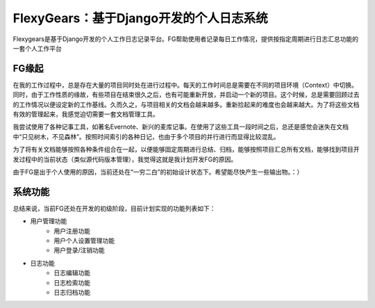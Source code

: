 =======================================
FlexyGears：基于Django开发的个人日志系统
=======================================
Flexygears是基于Django开发的个人工作日志记录平台。FG帮助使用者记录每日工作情况，提供按指定周期进行日志汇总功能的一套个人工作平台

FG缘起
=======
在我的工作过程中，总是存在大量的项目同时处在进行过程中。每天的工作时间总是需要在不同的项目环境（Context）中切换。同时，由于工作性质的缘故，有些项目在结束很久之后，也有可能重新开放，并启动一个新的项目。这个时候，总是需要回顾过去的工作情况以便设定新的工作基线。久而久之，与项目相关的文档会越来越多。重新捡起来的难度也会越来越大。为了将这些文档有效的管理起来，我感觉迫切需要一套文档管理工具。

我尝试使用了各种记事工具，如著名Evernote、新兴的麦库记事。在使用了这些工具一段时间之后，总还是感觉会迷失在文档中“只见树木，不见森林”。按照时间索引的各种日记，也由于多个项目的并行进行而显得比较混乱。

为了将有关文档能够按照各种条件组合在一起，以便能够固定周期进行总结、归档，能够按照项目汇总所有文档，能够找到项目开发过程中的当前状态（类似源代码版本管理），我觉得这就是我计划开发FG的原因。

由于FG是出于个人使用的原因，当前还处在“一穷二白”的初始设计状态下。希望能尽快产生一些输出物。：）

系统功能
========
总结来说，当前FG还处在开发的初级阶段，目前计划实现的功能列表如下：

* 用户管理功能
	* 用户注册功能
	* 用户个人设置管理功能
	* 用户登录/注销功能
* 日志功能
	* 日志编辑功能
	* 日志检索功能
	* 日志归档功能